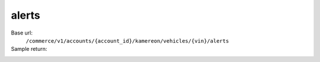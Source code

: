 alerts
''''''''''''''

.. rst-class:: endpoint

Base url:
   ``/commerce/v1/accounts/{account_id}/kamereon/vehicles/{vin}/alerts``

Sample return:
   .. literalinclude:: /../tests/fixtures/kamereon/vehicle_data/alerts.json
      :language: JSON
